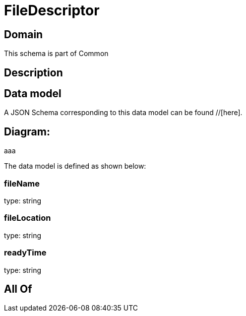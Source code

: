 = FileDescriptor

[#domain]
== Domain

This schema is part of Common

[#description]
== Description



[#data_model]
== Data model

A JSON Schema corresponding to this data model can be found //[here].

== Diagram:
aaa

The data model is defined as shown below:


=== fileName
type: string


=== fileLocation
type: string


=== readyTime
type: string


[#all_of]
== All Of

